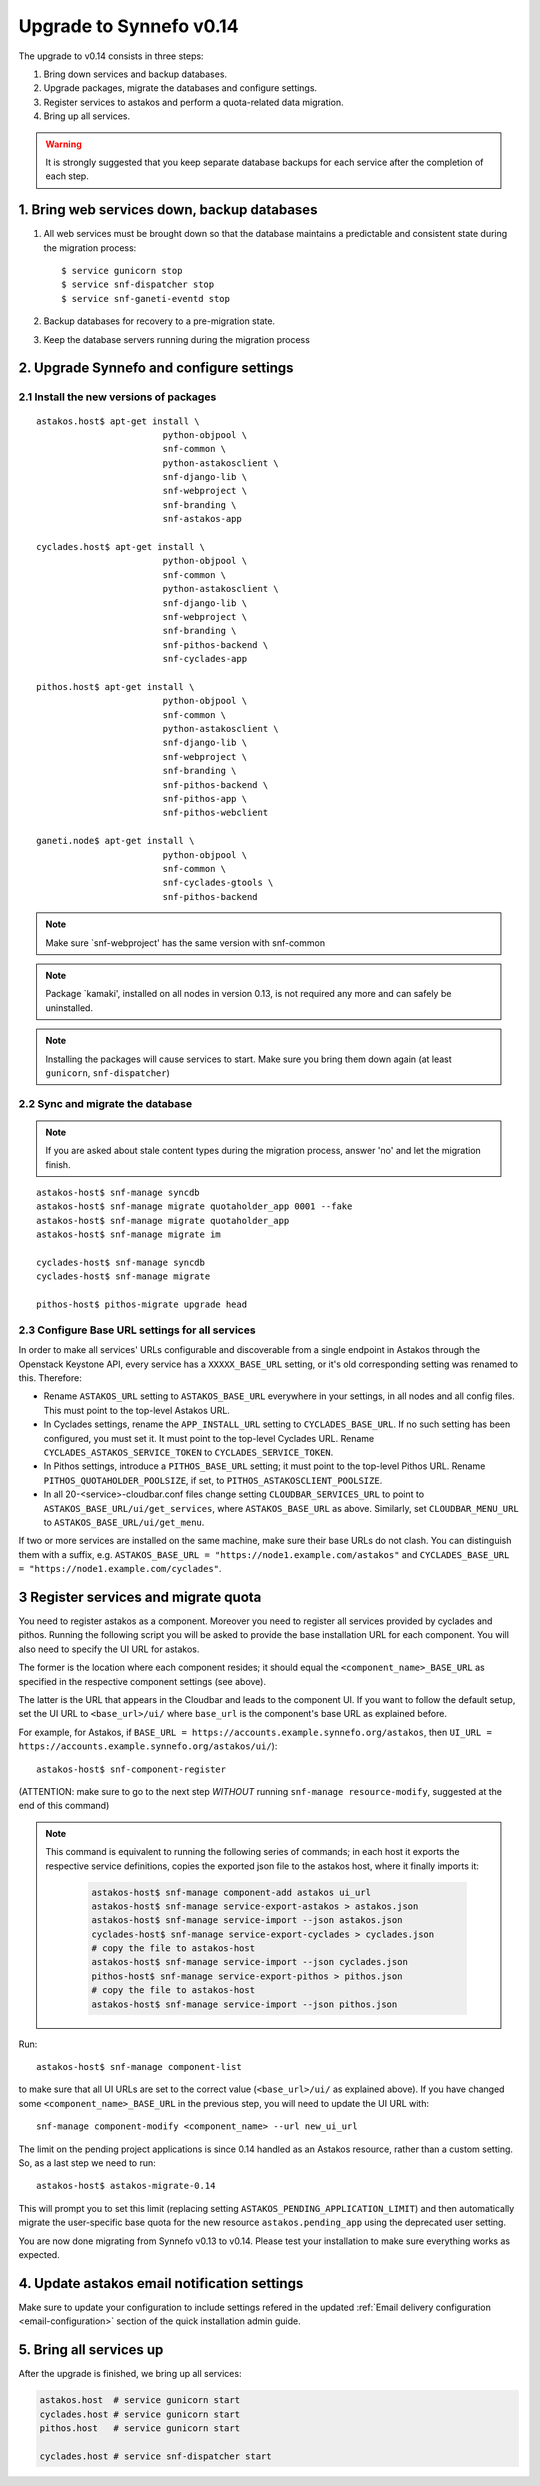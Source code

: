 Upgrade to Synnefo v0.14
^^^^^^^^^^^^^^^^^^^^^^^^

The upgrade to v0.14 consists in three steps:

1. Bring down services and backup databases.

2. Upgrade packages, migrate the databases and configure settings.

3. Register services to astakos and perform a quota-related data migration.

4. Bring up all services.

.. warning::

    It is strongly suggested that you keep separate database backups
    for each service after the completion of each step.

1. Bring web services down, backup databases
============================================

1. All web services must be brought down so that the database maintains a
   predictable and consistent state during the migration process::

    $ service gunicorn stop
    $ service snf-dispatcher stop
    $ service snf-ganeti-eventd stop

2. Backup databases for recovery to a pre-migration state.

3. Keep the database servers running during the migration process


2. Upgrade Synnefo and configure settings
=========================================

2.1 Install the new versions of packages
----------------------------------------

::

    astakos.host$ apt-get install \
                            python-objpool \
                            snf-common \
                            python-astakosclient \
                            snf-django-lib \
                            snf-webproject \
                            snf-branding \
                            snf-astakos-app

    cyclades.host$ apt-get install \
                            python-objpool \
                            snf-common \
                            python-astakosclient \
                            snf-django-lib \
                            snf-webproject \
                            snf-branding \
                            snf-pithos-backend \
                            snf-cyclades-app

    pithos.host$ apt-get install \
                            python-objpool \
                            snf-common \
                            python-astakosclient \
                            snf-django-lib \
                            snf-webproject \
                            snf-branding \
                            snf-pithos-backend \
                            snf-pithos-app \
                            snf-pithos-webclient

    ganeti.node$ apt-get install \
                            python-objpool \
                            snf-common \
                            snf-cyclades-gtools \
                            snf-pithos-backend

.. note::

   Make sure `snf-webproject' has the same version with snf-common

.. note::

   Package `kamaki', installed on all nodes in version 0.13, is not required
   any more and can safely be uninstalled.

.. note::

    Installing the packages will cause services to start. Make sure you bring
    them down again (at least ``gunicorn``, ``snf-dispatcher``)

2.2 Sync and migrate the database
---------------------------------

.. note::

   If you are asked about stale content types during the migration process,
   answer 'no' and let the migration finish.

::

    astakos-host$ snf-manage syncdb
    astakos-host$ snf-manage migrate quotaholder_app 0001 --fake
    astakos-host$ snf-manage migrate quotaholder_app
    astakos-host$ snf-manage migrate im

    cyclades-host$ snf-manage syncdb
    cyclades-host$ snf-manage migrate

    pithos-host$ pithos-migrate upgrade head

2.3 Configure Base URL settings for all services
------------------------------------------------

In order to make all services' URLs configurable and discoverable from
a single endpoint in Astakos through the Openstack Keystone API,
every service has a ``XXXXX_BASE_URL`` setting, or it's old corresponding
setting was renamed to this. Therefore:

* Rename ``ASTAKOS_URL`` setting to ``ASTAKOS_BASE_URL``
  everywhere in your settings, in all nodes and all config files.
  This must point to the top-level Astakos URL.

* In Cyclades settings, rename the ``APP_INSTALL_URL`` setting
  to ``CYCLADES_BASE_URL``. If no such setting has been configured,
  you must set it. It must point to the top-level Cyclades URL.
  Rename ``CYCLADES_ASTAKOS_SERVICE_TOKEN`` to ``CYCLADES_SERVICE_TOKEN``.

* In Pithos settings, introduce a ``PITHOS_BASE_URL`` setting; it must point
  to the top-level Pithos URL. Rename ``PITHOS_QUOTAHOLDER_POOLSIZE``, if
  set, to ``PITHOS_ASTAKOSCLIENT_POOLSIZE``.

* In all 20-<service>-cloudbar.conf files change setting
  ``CLOUDBAR_SERVICES_URL`` to point to ``ASTAKOS_BASE_URL/ui/get_services``,
  where ``ASTAKOS_BASE_URL`` as above. Similarly, set
  ``CLOUDBAR_MENU_URL`` to ``ASTAKOS_BASE_URL/ui/get_menu``.

If two or more services are installed on the same machine, make sure their
base URLs do not clash. You can distinguish them with a suffix, e.g.
``ASTAKOS_BASE_URL = "https://node1.example.com/astakos"`` and
``CYCLADES_BASE_URL = "https://node1.example.com/cyclades"``.

3 Register services and migrate quota
=====================================

You need to register astakos as a component. Moreover you need to register
all services provided by cyclades and pithos.
Running the following script you will be asked to provide the base
installation URL for each component. You will also need to specify the UI
URL for astakos.

The former is the location where each component resides; it should equal
the ``<component_name>_BASE_URL`` as specified in the respective component
settings (see above).

The latter is the URL that appears in the Cloudbar and leads to the
component UI. If you want to follow the default setup, set
the UI URL to ``<base_url>/ui/`` where ``base_url`` is the component's base
URL as explained before.

For example, for Astakos, if
``BASE_URL = https://accounts.example.synnefo.org/astakos``,
then ``UI_URL = https://accounts.example.synnefo.org/astakos/ui/``)::

    astakos-host$ snf-component-register

(ATTENTION: make sure to go to the next step *WITHOUT* running
``snf-manage resource-modify``, suggested at the end of this command)

.. note::

   This command is equivalent to running the following series of commands;
   in each host it exports the respective service definitions, copies the
   exported json file to the astakos host, where it finally imports it:

    .. code-block:: console

       astakos-host$ snf-manage component-add astakos ui_url
       astakos-host$ snf-manage service-export-astakos > astakos.json
       astakos-host$ snf-manage service-import --json astakos.json
       cyclades-host$ snf-manage service-export-cyclades > cyclades.json
       # copy the file to astakos-host
       astakos-host$ snf-manage service-import --json cyclades.json
       pithos-host$ snf-manage service-export-pithos > pithos.json
       # copy the file to astakos-host
       astakos-host$ snf-manage service-import --json pithos.json

Run::

   astakos-host$ snf-manage component-list

to make sure that all UI URLs are set to the correct value (``<base_url>/ui/``
as explained above). If you have changed some ``<component_name>_BASE_URL``
in the previous step, you will need to update the UI URL with::

   snf-manage component-modify <component_name> --url new_ui_url

The limit on the pending project applications is since 0.14 handled as an
Astakos resource, rather than a custom setting. So, as a last step we need
to run::

    astakos-host$ astakos-migrate-0.14

This will prompt you to set this limit (replacing setting
``ASTAKOS_PENDING_APPLICATION_LIMIT``) and then automatically migrate the
user-specific base quota for the new resource ``astakos.pending_app`` using
the deprecated user setting.

You are now done migrating from Synnefo v0.13 to v0.14. Please test your
installation to make sure everything works as expected.

4. Update astakos email notification settings
=============================================

Make sure to update your configuration to include settings refered in the 
updated :ref:`Email delivery configuration <email-configuration>` section 
of the quick installation admin guide. 

5. Bring all services up
========================

After the upgrade is finished, we bring up all services:

.. code-block:: console

    astakos.host  # service gunicorn start
    cyclades.host # service gunicorn start
    pithos.host   # service gunicorn start

    cyclades.host # service snf-dispatcher start
